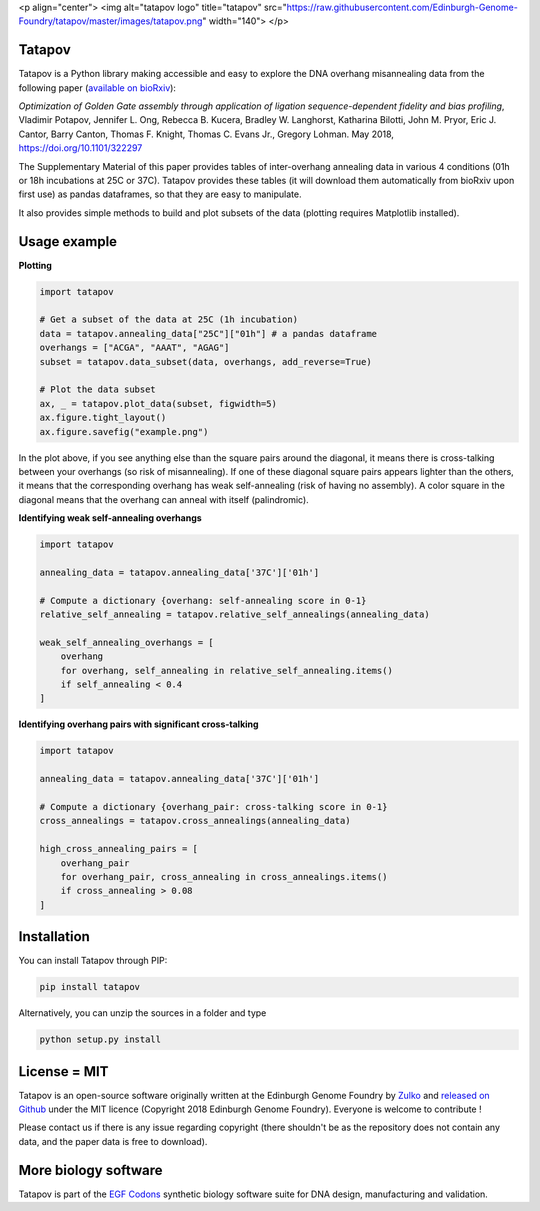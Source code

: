 <p align="center">
<img alt="tatapov logo" title="tatapov" src="https://raw.githubusercontent.com/Edinburgh-Genome-Foundry/tatapov/master/images/tatapov.png" width="140">
</p>


Tatapov
-------

.. image:: https://travis-ci.org/Edinburgh-Genome-Foundry/tatapov.svg?branch=master
   :target: https://travis-ci.org/Edinburgh-Genome-Foundry/tatapov
   :alt: Travis CI build status

.. image:: https://coveralls.io/repos/github/Edinburgh-Genome-Foundry/tatapov/badge.svg?branch=master
   :target: https://coveralls.io/github/Edinburgh-Genome-Foundry/tatapov?branch=master


Tatapov is a Python library making accessible and easy to explore the DNA
overhang misannealing data from the following paper
(`available on bioRxiv <https://www.biorxiv.org/content/early/2018/05/15/322297>`_):

*Optimization of Golden Gate assembly through application of ligation
sequence-dependent fidelity and bias profiling*, Vladimir Potapov,
Jennifer L. Ong, Rebecca B. Kucera, Bradley W. Langhorst,
Katharina Bilotti, John M. Pryor, Eric J. Cantor, Barry Canton,
Thomas F. Knight, Thomas C. Evans Jr., Gregory Lohman. May 2018,
https://doi.org/10.1101/322297


The Supplementary Material of this paper provides tables of inter-overhang
annealing data in various 4 conditions (01h or 18h incubations at 25C or 37C).
Tatapov provides these tables (it will download them automatically from bioRxiv
upon first use) as pandas dataframes, so that they are easy to manipulate.

It also provides simple methods to build and plot subsets of the data (plotting
requires Matplotlib installed).


Usage example
-------------

**Plotting**

.. code:: python

  import tatapov

  # Get a subset of the data at 25C (1h incubation)
  data = tatapov.annealing_data["25C"]["01h"] # a pandas dataframe
  overhangs = ["ACGA", "AAAT", "AGAG"]
  subset = tatapov.data_subset(data, overhangs, add_reverse=True)

  # Plot the data subset
  ax, _ = tatapov.plot_data(subset, figwidth=5)
  ax.figure.tight_layout()
  ax.figure.savefig("example.png")

.. image:: https://i.imgur.com/MfLimEk.png

In the plot above, if you see anything else than the square pairs around the
diagonal, it means there is cross-talking between your overhangs (so risk of misannealing).
If one of these diagonal square pairs appears lighter than the others, it means that
the corresponding overhang has weak self-annealing (risk of having no assembly). 
A color square in the diagonal means that the overhang can anneal with itself (palindromic).


**Identifying weak self-annealing overhangs**

.. code:: python

    import tatapov

    annealing_data = tatapov.annealing_data['37C']['01h']

    # Compute a dictionary {overhang: self-annealing score in 0-1}
    relative_self_annealing = tatapov.relative_self_annealings(annealing_data)

    weak_self_annealing_overhangs = [
        overhang
        for overhang, self_annealing in relative_self_annealing.items()
        if self_annealing < 0.4
    ]

**Identifying overhang pairs with significant cross-talking**

.. code:: python

    import tatapov

    annealing_data = tatapov.annealing_data['37C']['01h']

    # Compute a dictionary {overhang_pair: cross-talking score in 0-1}
    cross_annealings = tatapov.cross_annealings(annealing_data)

    high_cross_annealing_pairs = [
        overhang_pair
        for overhang_pair, cross_annealing in cross_annealings.items()
        if cross_annealing > 0.08
    ]


Installation
------------

You can install Tatapov through PIP:

.. code::

    pip install tatapov

Alternatively, you can unzip the sources in a folder and type

.. code::

    python setup.py install


License = MIT
-------------

Tatapov is an open-source software originally written at the Edinburgh Genome
Foundry by `Zulko <https://github.com/Zulko>`_ and
`released on Github <https://github.com/Edinburgh-Genome-Foundry/tatapov>`_
under the MIT licence (Copyright 2018 Edinburgh Genome Foundry). Everyone is welcome
to contribute !

Please contact us if there is any issue regarding copyright (there shouldn't be
as the repository does not contain any data, and the paper data is free to
download).


More biology software
---------------------

.. image:: https://raw.githubusercontent.com/Edinburgh-Genome-Foundry/Edinburgh-Genome-Foundry.github.io/master/static/imgs/logos/egf-codon-horizontal.png
 :target: https://edinburgh-genome-foundry.github.io/

Tatapov is part of the `EGF Codons <https://edinburgh-genome-foundry.github.io/>`_ synthetic biology software suite for DNA design, manufacturing and validation.
